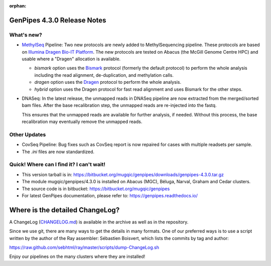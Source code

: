 :orphan:

.. _docs_gp_relnote_4_3_0:

.. spelling::

     genpipes

GenPipes 4.3.0 Release Notes
============================

What's new? 
-----------

* `MethylSeq <https://genpipes.readthedocs.io/en/latest/user_guide/pipelines/gp_wgs_methylseq.html>`_ Pipeline:  Two new protocols are newly added to MethylSequencing pipeline. These protocols are based on `Illumina Dragen Bio-IT Platform <https://www.illumina.com/products/by-type/informatics-products/dragen-bio-it-platform.html>`_. The new protocols are tested on Abacus (the McGill Genome Centre HPC) and usable where a "Dragen" allocation is available.

  - `bismark` option uses the `Bismark <https://support.illumina.com/help/BaseSpace_App_MethylSeq_help/Content/Vault/Informatics/Sequencing_Analysis/Apps/swSEQ_mAPP_MethylSeq_Bismark.htm>`_ protocol (formerly the default protocol) to perform the whole analysis including the read alignment, de-duplication, and methylation calls.
  - `dragen` option uses the `Dragen <https://support.illumina.com/content/dam/illumina-support/help/Illumina_DRAGEN_Bio_IT_Platform_v3_7_1000000141465/Content/SW/Informatics/Dragen/MPipelineMeth_fDG.htm>`_ protocol to perform the whole analysis.
  - `hybrid` option uses the Dragen protocol for fast read alignment and uses Bismark for the other steps.

* DNASeq: In the latest release, the unmapped reads in DNASeq pipeline are now extracted from the merged/sorted bam files. After the base recalibration step, the unmapped reads are re-injected into the fastq. 

  This ensures that the unmapped reads are available for further analysis, if needed. Without this process, the base recalibration may eventually remove the unmapped reads.

Other Updates
-------------

* CovSeq Pipeline: Bug fixes such as CovSeq report is now repaired for cases with multiple readsets per sample.

* The `.ini` files are now standardized.

Quick! Where can I find it? I can't wait! 
------------------------------------------
 
* This version tarball is in: https://bitbucket.org/mugqic/genpipes/downloads/genpipes-4.3.0.tar.gz

* The module mugqic/genpipes/4.3.0 is installed on Abacus (MGC), Béluga, Narval, Graham and Cedar clusters.

* The source code is in bitbucket: https://bitbucket.org/mugqic/genpipes

* For latest GenPipes documentation, please refer to: https://genpipes.readthedocs.io/

Where is the detailed ChangeLog? 
================================= 
A ChangeLog (`CHANGELOG.md <https://bitbucket.org/mugqic/genpipes/src/master/CHANGELOG.md>`_) is available in the archive as well as in the repository.

Since we use git, there are many ways to get the details in many formats. 
One of our preferred ways is to use a script written by the author of the Ray assembler: Sébastien Boisvert, 
which lists the commits by tag and author: 

https://raw.github.com/sebhtml/ray/master/scripts/dump-ChangeLog.sh 

Enjoy our pipelines on the many clusters where they are installed!
